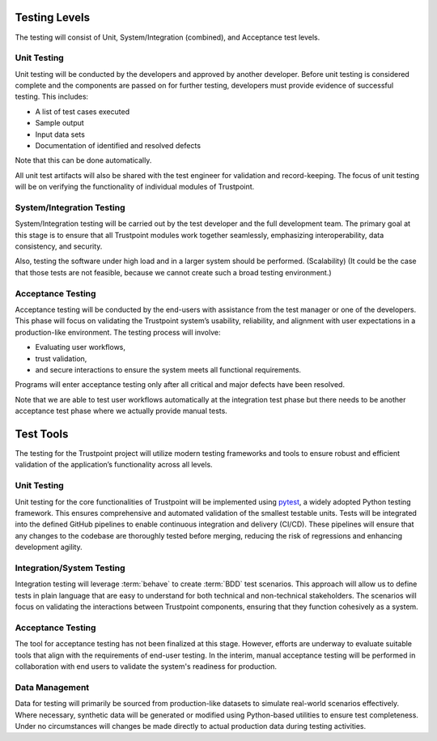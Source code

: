--------------
Testing Levels
--------------

The testing will consist of Unit, System/Integration (combined), and Acceptance test levels.

^^^^^^^^^^^^
Unit Testing
^^^^^^^^^^^^

Unit testing will be conducted by the developers and approved by another developer.
Before unit testing is considered complete and the components are passed on for further testing,
developers must provide evidence of successful testing. This includes:

- A list of test cases executed
- Sample output
- Input data sets
- Documentation of identified and resolved defects

Note that this can be done automatically.

All unit test artifacts will also be shared with the test engineer for validation and record-keeping.
The focus of unit testing will be on verifying the functionality of individual modules of Trustpoint.

^^^^^^^^^^^^^^^^^^^^^^^^^^
System/Integration Testing
^^^^^^^^^^^^^^^^^^^^^^^^^^

System/Integration testing will be carried out by the test developer and the full development team.
The primary goal at this stage is to ensure that all Trustpoint modules work together seamlessly,
emphasizing interoperability, data consistency, and security.

Also, testing the software under high load and in a larger system should be performed. (Scalability)
(It could be the case that those tests are not feasible, because we cannot create such a broad testing environment.)

^^^^^^^^^^^^^^^^^^
Acceptance Testing
^^^^^^^^^^^^^^^^^^

Acceptance testing will be conducted by the end-users with assistance from the test manager or one of the developers.
This phase will focus on validating the Trustpoint system’s usability, reliability,
and alignment with user expectations in a production-like environment.
The testing process will involve:

- Evaluating user workflows,
- trust validation,
- and secure interactions to ensure the system meets all functional requirements.

Programs will enter acceptance testing only after all critical and major defects have been resolved.

Note that we are able to test user workflows automatically at the integration test phase
but there needs to be another acceptance test phase where we actually provide manual tests.

----------
Test Tools
----------

The testing for the Trustpoint project will utilize modern testing frameworks
and tools to ensure robust and efficient validation of the application’s functionality across all levels.

^^^^^^^^^^^^
Unit Testing
^^^^^^^^^^^^

Unit testing for the core functionalities of Trustpoint will be implemented using `pytest <https://docs.pytest.org/en/stable/>`_,
a widely adopted Python testing framework.
This ensures comprehensive and automated validation of the smallest testable units.
Tests will be integrated into the defined GitHub pipelines to enable continuous integration and delivery (CI/CD).
These pipelines will ensure that any changes to the codebase are thoroughly tested before merging,
reducing the risk of regressions and enhancing development agility.

^^^^^^^^^^^^^^^^^^^^^^^^^^
Integration/System Testing
^^^^^^^^^^^^^^^^^^^^^^^^^^

Integration testing will leverage :term:`behave` to create :term:`BDD` test scenarios.
This approach will allow us to define tests in plain language
that are easy to understand for both technical and non-technical stakeholders.
The scenarios will focus on validating the interactions between Trustpoint components,
ensuring that they function cohesively as a system.

^^^^^^^^^^^^^^^^^^
Acceptance Testing
^^^^^^^^^^^^^^^^^^

The tool for acceptance testing has not been finalized at this stage.
However, efforts are underway to evaluate suitable tools that align with the requirements of end-user testing.
In the interim, manual acceptance testing will be performed in collaboration with end users
to validate the system's readiness for production.

^^^^^^^^^^^^^^^
Data Management
^^^^^^^^^^^^^^^

Data for testing will primarily be sourced from production-like datasets
to simulate real-world scenarios effectively.
Where necessary, synthetic data will be generated or modified using Python-based utilities to ensure test completeness.
Under no circumstances will changes be made directly to actual production data during testing activities.